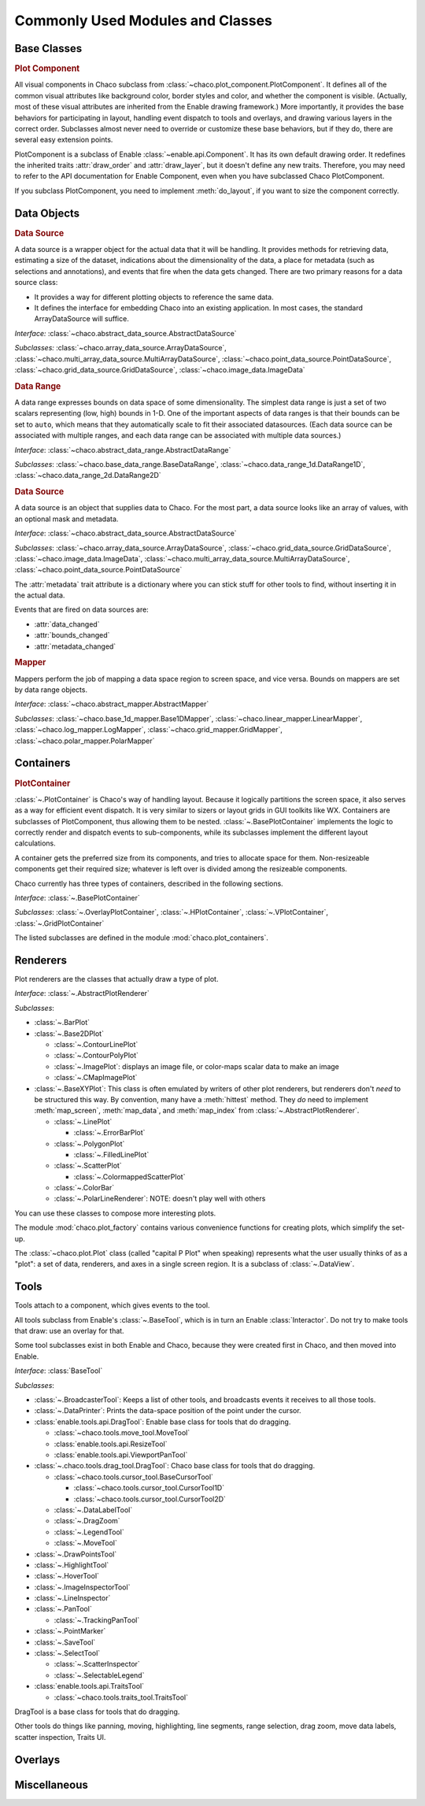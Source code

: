 
.. _modules_and_classes:

Commonly Used Modules and Classes
=================================

Base Classes
-----------------------------------------------------------------------------

.. rubric:: Plot Component

All visual components in Chaco subclass from
:class:`~chaco.plot_component.PlotComponent`. It defines all of the common
visual attributes like background color, border styles and color, and whether
the component is visible. (Actually, most of these visual attributes are
inherited from the Enable drawing framework.) More importantly, it provides the
base behaviors for participating in layout, handling event dispatch to tools
and overlays, and drawing various layers in the correct order. Subclasses
almost never need to override or customize these base behaviors, but if they
do, there are several easy extension points.

PlotComponent is a subclass of Enable :class:`~enable.api.Component`. It has its
own default drawing order. It redefines the inherited traits :attr:`draw_order`
and :attr:`draw_layer`, but it doesn't define any new traits. Therefore, you
may need to refer to the API documentation for Enable Component,
even when you have subclassed Chaco PlotComponent.

If you subclass PlotComponent, you need to implement :meth:`do_layout`,
if you want to size the component correctly.


Data Objects
-----------------------------------------------------------------------------

.. rubric:: Data Source

A data source is a wrapper object for the actual data that it will be
handling. It provides methods for retrieving data, estimating a size of the
dataset, indications about the dimensionality of the data, a place for metadata
(such as selections and annotations), and events that fire when the data gets
changed. There are two primary reasons for a data source class:

* It provides a way for different plotting objects to reference the same data.
* It defines the interface for embedding Chaco into an existing application.
  In most cases, the standard ArrayDataSource will suffice.

*Interface:* :class:`~chaco.abstract_data_source.AbstractDataSource`

*Subclasses:* :class:`~chaco.array_data_source.ArrayDataSource`,
:class:`~chaco.multi_array_data_source.MultiArrayDataSource`,
:class:`~chaco.point_data_source.PointDataSource`,
:class:`~chaco.grid_data_source.GridDataSource`,
:class:`~chaco.image_data.ImageData`

.. rubric:: Data Range

A data range expresses bounds on data space of some dimensionality. The simplest
data range is just a set of two scalars representing (low, high) bounds in 1-D.
One of the important aspects of data ranges is that their bounds can be set to
``auto``, which means that they automatically scale to fit their associated
datasources. (Each data source can be associated with multiple ranges,
and each data range can be associated with multiple data sources.)

*Interface*: :class:`~chaco.abstract_data_range.AbstractDataRange`

*Subclasses*: :class:`~chaco.base_data_range.BaseDataRange`, 
:class:`~chaco.data_range_1d.DataRange1D`, 
:class:`~chaco.data_range_2d.DataRange2D`

.. rubric:: Data Source

A data source is an object that supplies data to Chaco. For the most part, a
data source looks like an array of values, with an optional mask and metadata.

*Interface*: :class:`~chaco.abstract_data_source.AbstractDataSource`

*Subclasses*: :class:`~chaco.array_data_source.ArrayDataSource`,
:class:`~chaco.grid_data_source.GridDataSource`,
:class:`~chaco.image_data.ImageData`,
:class:`~chaco.multi_array_data_source.MultiArrayDataSource`,
:class:`~chaco.point_data_source.PointDataSource`

The :attr:`metadata` trait attribute is a dictionary where you can stick
stuff for other tools to find, without inserting it in the actual data.

Events that are fired on data sources are:

* :attr:`data_changed`
* :attr:`bounds_changed`
* :attr:`metadata_changed`


.. rubric:: Mapper

Mappers perform the job of mapping a data space region to screen space, and
vice versa. Bounds on mappers are set by data range objects.

*Interface*: :class:`~chaco.abstract_mapper.AbstractMapper`

*Subclasses*: :class:`~chaco.base_1d_mapper.Base1DMapper`,
:class:`~chaco.linear_mapper.LinearMapper`,
:class:`~chaco.log_mapper.LogMapper`, :class:`~chaco.grid_mapper.GridMapper`,
:class:`~chaco.polar_mapper.PolarMapper`


Containers
-----------------------------------------------------------------------------

.. rubric:: PlotContainer

:class:`~.PlotContainer` is Chaco's way of handling layout. Because it logically
partitions the screen space, it also serves as a way for efficient event
dispatch. It is very similar to sizers or layout grids in GUI toolkits like
WX. Containers are subclasses of PlotComponent, thus allowing them to
be nested. :class:`~.BasePlotContainer` implements the logic to correctly render
and dispatch events to sub-components, while its subclasses implement the
different layout calculations.

A container gets the preferred size from its components, and tries to allocate
space for them. Non-resizeable components get their required size; whatever is
left over is divided among the resizeable components.

Chaco currently has three types of containers,
described in the following sections.

*Interface*: :class:`~.BasePlotContainer`

*Subclasses*: :class:`~.OverlayPlotContainer`, :class:`~.HPlotContainer`,
:class:`~.VPlotContainer`, :class:`~.GridPlotContainer`

The listed subclasses are defined in the module
:mod:`chaco.plot_containers`.


Renderers
-----------------------------------------------------------------------------

Plot renderers are the classes that actually draw a type of plot.

*Interface*: :class:`~.AbstractPlotRenderer`

*Subclasses*:

* :class:`~.BarPlot`
* :class:`~.Base2DPlot`

  * :class:`~.ContourLinePlot`
  * :class:`~.ContourPolyPlot`
  * :class:`~.ImagePlot`: displays an image file, or color-maps scalar
    data to make an image
  * :class:`~.CMapImagePlot`

* :class:`~.BaseXYPlot`: This class is often emulated by writers of other
  plot renderers, but renderers don't *need* to be structured this way.
  By convention, many have a :meth:`hittest` method. They *do* need
  to implement :meth:`map_screen`, :meth:`map_data`, and :meth:`map_index`
  from :class:`~.AbstractPlotRenderer`.

  * :class:`~.LinePlot`

    * :class:`~.ErrorBarPlot`

  * :class:`~.PolygonPlot`

    * :class:`~.FilledLinePlot`

  * :class:`~.ScatterPlot`

    * :class:`~.ColormappedScatterPlot`

  * :class:`~.ColorBar`
  * :class:`~.PolarLineRenderer`: NOTE: doesn't play well with others

You can use these classes to compose more interesting plots.

The module :mod:`chaco.plot_factory` contains various convenience
functions for creating plots, which simplify the set-up.

The :class:`~chaco.plot.Plot` class (called "capital P Plot" when
speaking) represents what the user usually thinks of as a "plot": a set of data,
renderers, and axes in a single screen region. It is a subclass of
:class:`~.DataView`.

Tools
-----------------------------------------------------------------------------

Tools attach to a component, which gives events to the tool.

All tools subclass from Enable's :class:`~.BaseTool`, which is in turn an Enable
:class:`Interactor`.  Do not try to make tools that draw: use an overlay for
that.

Some tool subclasses exist in both Enable and Chaco, because they were created
first in Chaco, and then moved into Enable.

*Interface*: :class:`BaseTool`

*Subclasses*:

* :class:`~.BroadcasterTool`: Keeps a list of other tools, and broadcasts
  events it receives to all those tools.
* :class:`~.DataPrinter`: Prints the data-space position of the point
  under the cursor.
* :class:`enable.tools.api.DragTool`: Enable base class
  for tools that do dragging.

  * :class:`~chaco.tools.move_tool.MoveTool`
  * :class:`enable.tools.api.ResizeTool`
  * :class:`enable.tools.api.ViewportPanTool`

* :class:`~.chaco.tools.drag_tool.DragTool`: Chaco base class
  for tools that do dragging.

  * :class:`~chaco.tools.cursor_tool.BaseCursorTool`

    * :class:`~chaco.tools.cursor_tool.CursorTool1D`
    * :class:`~chaco.tools.cursor_tool.CursorTool2D`

  * :class:`~.DataLabelTool`
  * :class:`~.DragZoom`
  * :class:`~.LegendTool`
  * :class:`~.MoveTool`

* :class:`~.DrawPointsTool`
* :class:`~.HighlightTool`
* :class:`~.HoverTool`
* :class:`~.ImageInspectorTool`
* :class:`~.LineInspector`
* :class:`~.PanTool`

  * :class:`~.TrackingPanTool`

* :class:`~.PointMarker`
* :class:`~.SaveTool`
* :class:`~.SelectTool`

  * :class:`~.ScatterInspector`
  * :class:`~.SelectableLegend`

* :class:`enable.tools.api.TraitsTool`

  * :class:`~chaco.tools.traits_tool.TraitsTool`

DragTool is a base class for tools that do dragging.

Other tools do things like panning, moving, highlighting, line segments, range selection, drag zoom, move data labels, scatter inspection, Traits UI.

Overlays
-----------------------------------------------------------------------------


Miscellaneous
-----------------------------------------------------------------------------


